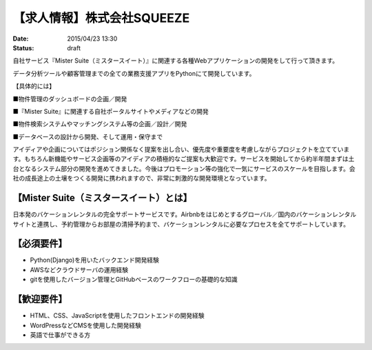【求人情報】株式会社SQUEEZE
==========================================================================

:date: 2015/04/23 13:30
:status: draft

.. image:: /images/jobboard/xxxx
   :target: http://www.squeeze-inc.co.jp/
   :alt: 株式会社SQUEEZE
   :width: 400px

自社サービス『Mister Suite（ミスタースイート）』に関連する各種Webアプリケーションの開発をして行って頂きます。

データ分析ツールや顧客管理までの全ての業務支援アプリをPythonにて開発しています。

【具体的には】

■物件管理のダッシュボードの企画／開発

■『Mister Suite』に関連する自社ポータルサイトやメディアなどの開発

■物件検索システムやマッチングシステム等の企画／設計／開発

■データベースの設計から開発、そして運用・保守まで

アイディアや企画についてはポジション関係なく提案を出し合い、優先度や重要度を考慮しながらプロジェクトを立てています。もちろん新機能やサービス企画等のアイディアの積極的なご提案も大歓迎です。サービスを開始してから約半年間まずは土台となるシステム部分の開発を進めてきました。今後はプロモーション等の強化で一気にサービスのスケールを目指します。会社の成長途上の土壌をつくる開発に携われますので、非常に刺激的な開発環境となっています。


【Mister Suite（ミスタースイート）とは】
---------------------------------------------

日本発のバケーションレンタルの完全サポートサービスです。Airbnbをはじめとするグローバル／国内のバケーションレンタルサイトと連携し、予約管理からお部屋の清掃予約まで、バケーションレンタルに必要なプロセスを全てサポートしています。

【必須要件】
----------------

- Python(Django)を用いたバックエンド開発経験
- AWSなどクラウドサーバの運用経験
- gitを使用したバージョン管理とGitHubベースのワークフローの基礎的な知識

【歓迎要件】
----------------

- HTML、CSS、JavaScriptを使用したフロントエンドの開発経験
- WordPressなどCMSを使用した開発経験
- 英語で仕事ができる方